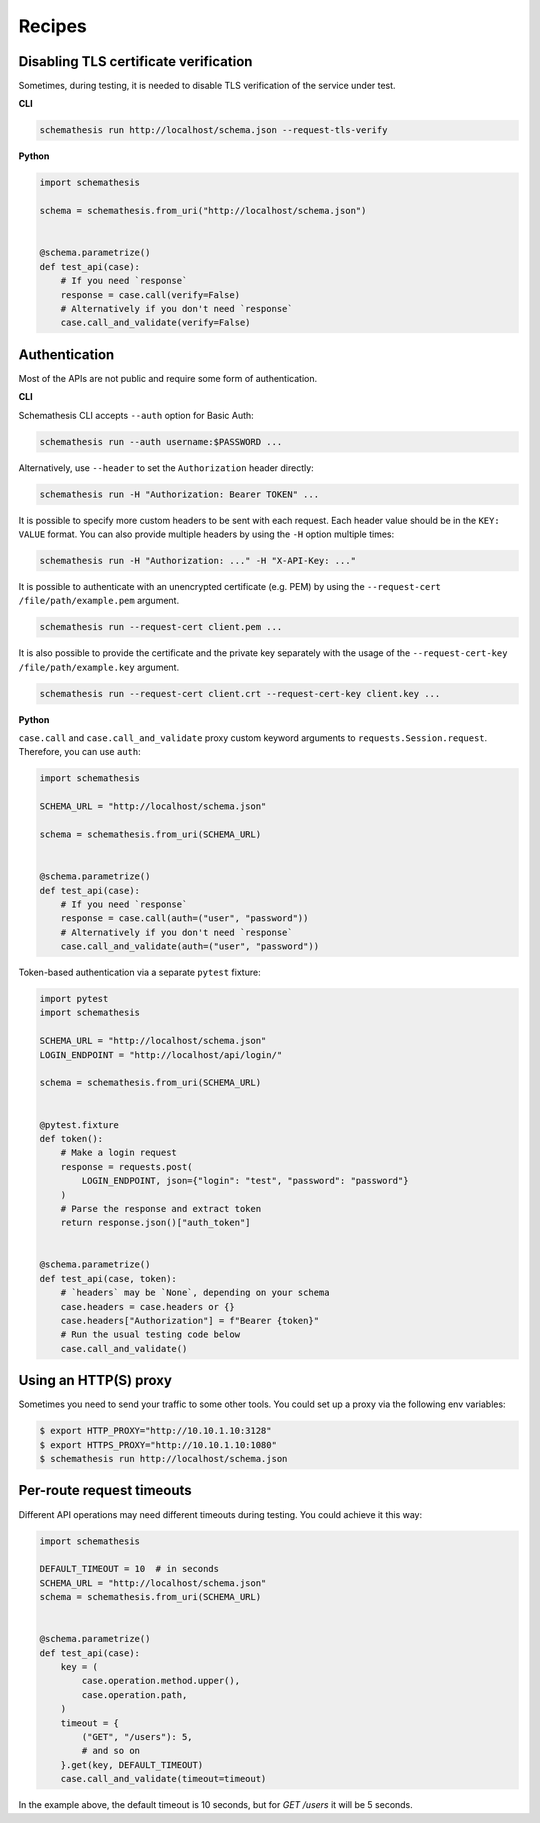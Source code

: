 Recipes
=======

Disabling TLS certificate verification
--------------------------------------

Sometimes, during testing, it is needed to disable TLS verification of the service under test.

**CLI**

.. code-block:: text

    schemathesis run http://localhost/schema.json --request-tls-verify

**Python**

.. code-block:: python

    import schemathesis

    schema = schemathesis.from_uri("http://localhost/schema.json")


    @schema.parametrize()
    def test_api(case):
        # If you need `response`
        response = case.call(verify=False)
        # Alternatively if you don't need `response`
        case.call_and_validate(verify=False)

Authentication
--------------

Most of the APIs are not public and require some form of authentication.

**CLI**

Schemathesis CLI accepts ``--auth`` option for Basic Auth:

.. code:: text

    schemathesis run --auth username:$PASSWORD ...

Alternatively, use ``--header`` to set the ``Authorization`` header directly:

.. code:: text

    schemathesis run -H "Authorization: Bearer TOKEN" ...


It is possible to specify more custom headers to be sent with each request. Each header value should be in the ``KEY: VALUE`` format.
You can also provide multiple headers by using the ``-H`` option multiple times:

.. code:: text

    schemathesis run -H "Authorization: ..." -H "X-API-Key: ..."


It is possible to authenticate with an unencrypted certificate (e.g. PEM) by using the ``--request-cert /file/path/example.pem`` argument.

.. code-block:: text

    schemathesis run --request-cert client.pem ...


It is also possible to provide the certificate and the private key separately with the usage of the ``--request-cert-key /file/path/example.key`` argument.

.. code-block:: text

    schemathesis run --request-cert client.crt --request-cert-key client.key ...


**Python**

``case.call`` and ``case.call_and_validate`` proxy custom keyword arguments to ``requests.Session.request``. Therefore, you can use ``auth``:

.. code-block:: python

    import schemathesis

    SCHEMA_URL = "http://localhost/schema.json"

    schema = schemathesis.from_uri(SCHEMA_URL)


    @schema.parametrize()
    def test_api(case):
        # If you need `response`
        response = case.call(auth=("user", "password"))
        # Alternatively if you don't need `response`
        case.call_and_validate(auth=("user", "password"))

Token-based authentication via a separate ``pytest`` fixture:

.. code-block:: python

    import pytest
    import schemathesis

    SCHEMA_URL = "http://localhost/schema.json"
    LOGIN_ENDPOINT = "http://localhost/api/login/"

    schema = schemathesis.from_uri(SCHEMA_URL)


    @pytest.fixture
    def token():
        # Make a login request
        response = requests.post(
            LOGIN_ENDPOINT, json={"login": "test", "password": "password"}
        )
        # Parse the response and extract token
        return response.json()["auth_token"]


    @schema.parametrize()
    def test_api(case, token):
        # `headers` may be `None`, depending on your schema
        case.headers = case.headers or {}
        case.headers["Authorization"] = f"Bearer {token}"
        # Run the usual testing code below
        case.call_and_validate()

Using an HTTP(S) proxy
----------------------

Sometimes you need to send your traffic to some other tools. You could set up a proxy via the following env variables:

.. code-block:: bash

    $ export HTTP_PROXY="http://10.10.1.10:3128"
    $ export HTTPS_PROXY="http://10.10.1.10:1080"
    $ schemathesis run http://localhost/schema.json

Per-route request timeouts
--------------------------

Different API operations may need different timeouts during testing. You could achieve it this way:

.. code-block:: python

    import schemathesis

    DEFAULT_TIMEOUT = 10  # in seconds
    SCHEMA_URL = "http://localhost/schema.json"
    schema = schemathesis.from_uri(SCHEMA_URL)


    @schema.parametrize()
    def test_api(case):
        key = (
            case.operation.method.upper(),
            case.operation.path,
        )
        timeout = {
            ("GET", "/users"): 5,
            # and so on
        }.get(key, DEFAULT_TIMEOUT)
        case.call_and_validate(timeout=timeout)

In the example above, the default timeout is 10 seconds, but for `GET /users` it will be 5 seconds.
